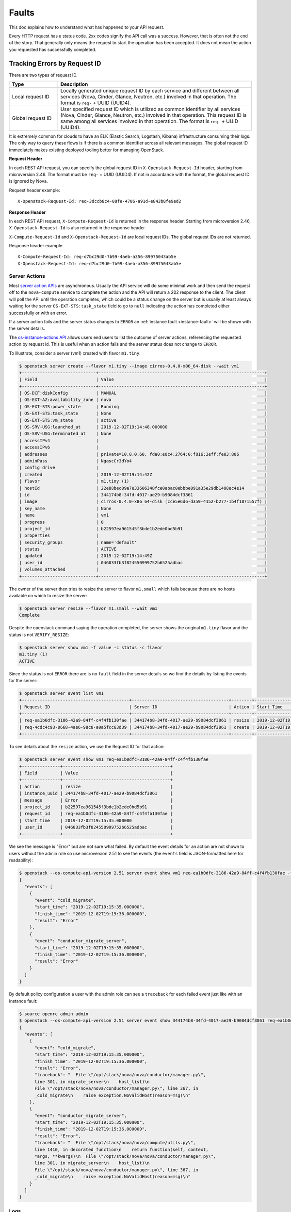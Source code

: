 ======
Faults
======

This doc explains how to understand what has happened to your API request.

Every HTTP request has a status code. 2xx codes signify the API call was a
success. However, that is often not the end of the story. That generally only
means the request to start the operation has been accepted. It does not mean
the action you requested has successfully completed.


Tracking Errors by Request ID
=============================

There are two types of request ID.

.. list-table::
  :header-rows: 1
  :widths: 2,8

  * - Type
    - Description
  * - Local request ID
    - Locally generated unique request ID by each service and different between
      all services (Nova, Cinder, Glance, Neutron, etc.) involved
      in that operation. The format is ``req-`` + UUID (UUID4).
  * - Global request ID
    - User specified request ID which is utilized as common identifier
      by all services (Nova, Cinder, Glance, Neutron, etc.) involved
      in that operation. This request ID is same among all services involved
      in that operation.
      The format is ``req-`` + UUID (UUID4).

It is extremely common for clouds to have an ELK (Elastic Search, Logstash,
Kibana) infrastructure consuming their logs.
The only way to query these flows is if there is a common identifier across
all relevant messages. The global request ID immediately makes existing
deployed tooling better for managing OpenStack.

**Request Header**

In each REST API request, you can specify the global request ID
in ``X-Openstack-Request-Id`` header, starting from microversion 2.46.
The format must be ``req-`` + UUID (UUID4).
If not in accordance with the format, the global request ID is ignored by Nova.

Request header example::

  X-Openstack-Request-Id: req-3dccb8c4-08fe-4706-a91d-e843b8fe9ed2

**Response Header**

In each REST API request, ``X-Compute-Request-Id`` is returned
in the response header.
Starting from microversion 2.46, ``X-Openstack-Request-Id`` is also returned
in the response header.

``X-Compute-Request-Id`` and ``X-Openstack-Request-Id`` are local request IDs.
The global request IDs are not returned.

Response header example::

  X-Compute-Request-Id: req-d7bc29d0-7b99-4aeb-a356-89975043ab5e
  X-Openstack-Request-Id: req-d7bc29d0-7b99-4aeb-a356-89975043ab5e

Server Actions
--------------

Most `server action APIs`_ are asynchronous. Usually the API service will do
some minimal work and then send the request off to the ``nova-compute`` service
to complete the action and the API will return a 202 response to the client.
The client will poll the API until the operation completes, which could be a
status change on the server but is usually at least always waiting for the
server ``OS-EXT-STS:task_state`` field to go to ``null`` indicating the action
has completed either successfully or with an error.

If a server action fails and the server status changes to ``ERROR`` an
:ref:`instance fault <instance-fault>` will be shown with the server details.

The `os-instance-actions API`_ allows users end users to list the outcome of
server actions, referencing the requested action by request id. This is useful
when an action fails and the server status does not change to ``ERROR``.

To illustrate, consider a server (vm1) created with flavor ``m1.tiny``:

.. code-block:: console

  $ openstack server create --flavor m1.tiny --image cirros-0.4.0-x86_64-disk --wait vm1
  +-----------------------------+-----------------------------------------------------------------+
  | Field                       | Value                                                           |
  +-----------------------------+-----------------------------------------------------------------+
  | OS-DCF:diskConfig           | MANUAL                                                          |
  | OS-EXT-AZ:availability_zone | nova                                                            |
  | OS-EXT-STS:power_state      | Running                                                         |
  | OS-EXT-STS:task_state       | None                                                            |
  | OS-EXT-STS:vm_state         | active                                                          |
  | OS-SRV-USG:launched_at      | 2019-12-02T19:14:48.000000                                      |
  | OS-SRV-USG:terminated_at    | None                                                            |
  | accessIPv4                  |                                                                 |
  | accessIPv6                  |                                                                 |
  | addresses                   | private=10.0.0.60, fda0:e0c4:2764:0:f816:3eff:fe03:806          |
  | adminPass                   | NgascCr3dYo4                                                    |
  | config_drive                |                                                                 |
  | created                     | 2019-12-02T19:14:42Z                                            |
  | flavor                      | m1.tiny (1)                                                     |
  | hostId                      | 22e88bec09a7e33606348fce0abac0ebbbe091a35e29db1498ec4e14        |
  | id                          | 344174b8-34fd-4017-ae29-b9084dcf3861                            |
  | image                       | cirros-0.4.0-x86_64-disk (cce5e6d6-d359-4152-b277-1b4f1871557f) |
  | key_name                    | None                                                            |
  | name                        | vm1                                                             |
  | progress                    | 0                                                               |
  | project_id                  | b22597ea961545f3bde1b2ede0bd5b91                                |
  | properties                  |                                                                 |
  | security_groups             | name='default'                                                  |
  | status                      | ACTIVE                                                          |
  | updated                     | 2019-12-02T19:14:49Z                                            |
  | user_id                     | 046033fb3f824550999752b6525adbac                                |
  | volumes_attached            |                                                                 |
  +-----------------------------+-----------------------------------------------------------------+

The owner of the server then tries to resize the server to flavor ``m1.small``
which fails because there are no hosts available on which to resize the server:

.. code-block:: console

  $ openstack server resize --flavor m1.small --wait vm1
  Complete

Despite the openstack command saying the operation completed, the server shows
the original ``m1.tiny`` flavor and the status is not ``VERIFY_RESIZE``:

.. code-block::

  $ openstack server show vm1 -f value -c status -c flavor
  m1.tiny (1)
  ACTIVE

Since the status is not ``ERROR`` there are is no ``fault`` field in the server
details so we find the details by listing the events for the server:

.. code-block:: console

  $ openstack server event list vm1
  +------------------------------------------+--------------------------------------+--------+----------------------------+
  | Request ID                               | Server ID                            | Action | Start Time                 |
  +------------------------------------------+--------------------------------------+--------+----------------------------+
  | req-ea1b0dfc-3186-42a9-84ff-c4f4fb130fae | 344174b8-34fd-4017-ae29-b9084dcf3861 | resize | 2019-12-02T19:15:35.000000 |
  | req-4cdc4c93-0668-4ae6-98c8-a0a5fcc63d39 | 344174b8-34fd-4017-ae29-b9084dcf3861 | create | 2019-12-02T19:14:42.000000 |
  +------------------------------------------+--------------------------------------+--------+----------------------------+

To see details about the ``resize`` action, we use the Request ID for that
action:

.. code-block:: console

  $ openstack server event show vm1 req-ea1b0dfc-3186-42a9-84ff-c4f4fb130fae
  +---------------+------------------------------------------+
  | Field         | Value                                    |
  +---------------+------------------------------------------+
  | action        | resize                                   |
  | instance_uuid | 344174b8-34fd-4017-ae29-b9084dcf3861     |
  | message       | Error                                    |
  | project_id    | b22597ea961545f3bde1b2ede0bd5b91         |
  | request_id    | req-ea1b0dfc-3186-42a9-84ff-c4f4fb130fae |
  | start_time    | 2019-12-02T19:15:35.000000               |
  | user_id       | 046033fb3f824550999752b6525adbac         |
  +---------------+------------------------------------------+

We see the message is "Error" but are not sure what failed. By default the
event details for an action are not shown to users without the admin role so
use microversion 2.51 to see the events (the ``events`` field is JSON-formatted
here for readability):

.. code-block::

  $ openstack --os-compute-api-version 2.51 server event show vm1 req-ea1b0dfc-3186-42a9-84ff-c4f4fb130fae -f json -c events
  {
    "events": [
      {
        "event": "cold_migrate",
        "start_time": "2019-12-02T19:15:35.000000",
        "finish_time": "2019-12-02T19:15:36.000000",
        "result": "Error"
      },
      {
        "event": "conductor_migrate_server",
        "start_time": "2019-12-02T19:15:35.000000",
        "finish_time": "2019-12-02T19:15:36.000000",
        "result": "Error"
      }
    ]
  }

By default policy configuration a user with the admin role can see a
``traceback`` for each failed event just like with an instance fault:

.. code-block::

  $ source openrc admin admin
  $ openstack --os-compute-api-version 2.51 server event show 344174b8-34fd-4017-ae29-b9084dcf3861 req-ea1b0dfc-3186-42a9-84ff-c4f4fb130fae -f json -c events
  {
    "events": [
      {
        "event": "cold_migrate",
        "start_time": "2019-12-02T19:15:35.000000",
        "finish_time": "2019-12-02T19:15:36.000000",
        "result": "Error",
        "traceback": "  File \"/opt/stack/nova/nova/conductor/manager.py\",
        line 301, in migrate_server\n    host_list)\n
        File \"/opt/stack/nova/nova/conductor/manager.py\", line 367, in
        _cold_migrate\n    raise exception.NoValidHost(reason=msg)\n"
      },
      {
        "event": "conductor_migrate_server",
        "start_time": "2019-12-02T19:15:35.000000",
        "finish_time": "2019-12-02T19:15:36.000000",
        "result": "Error",
        "traceback": "  File \"/opt/stack/nova/nova/compute/utils.py\",
        line 1410, in decorated_function\n    return function(self, context,
        *args, **kwargs)\n  File \"/opt/stack/nova/nova/conductor/manager.py\",
        line 301, in migrate_server\n    host_list)\n
        File \"/opt/stack/nova/nova/conductor/manager.py\", line 367, in
        _cold_migrate\n    raise exception.NoValidHost(reason=msg)\n"
      }
    ]
  }

.. _server action APIs: https://docs.openstack.org/api-ref/compute/#servers-run-an-action-servers-action
.. _os-instance-actions API: https://docs.openstack.org/api-ref/compute/#servers-actions-servers-os-instance-actions

Logs
----

All logs on the system, by default, include the global request ID and
the local request ID when available. This allows an administrator to
track the API request processing as it transitions between all the
different nova services or between nova and other component services
called by nova during that request.

When nova services receive the local request IDs of other components in the
``X-Openstack-Request-Id`` header, the local request IDs are output to logs
along with the local request IDs of nova services.

.. tip::

   If a session client is used in client library, set ``DEBUG`` level to
   the ``keystoneauth`` log level. If not, set ``DEBUG`` level to the client
   library package. e.g. ``glanceclient``, ``cinderclient``.

Sample log output is provided below.
In this example, nova is using local request ID
``req-034279a7-f2dd-40ff-9c93-75768fda494d``,
while neutron is using local request ID
``req-39b315da-e1eb-4ab5-a45b-3f2dbdaba787``::

  Jun 19 09:16:34 devstack-master nova-compute[27857]: DEBUG keystoneauth.session [None req-034279a7-f2dd-40ff-9c93-75768fda494d admin admin] POST call to network for http://10.0.2.15:9696/v2.0/ports used request id req-39b315da-e1eb-4ab5-a45b-3f2dbdaba787 {{(pid=27857) request /usr/local/lib/python2.7/dist-packages/keystoneauth1/session.py:640}}

.. note::

   The local request IDs are useful to make 'call graphs'.

.. _instance-fault:

Instance Faults
---------------

Nova often adds an instance fault DB entry for an exception that happens
while processing an API request. This often includes more administrator
focused information, such as a stack trace. For a server with status
``ERROR`` or ``DELETED``, a ``GET /servers/{server_id}`` request will include
a ``fault`` object in the response body for the ``server`` resource. For
example::

  GET https://10.211.2.122/compute/v2.1/servers/c76a7603-95be-4368-87e9-7b9b89fb1d7e
  {
     "server": {
        "id": "c76a7603-95be-4368-87e9-7b9b89fb1d7e",
        "fault": {
           "created": "2018-04-10T13:49:40Z",
           "message": "No valid host was found.",
           "code": 500
        },
        "status": "ERROR",
        ...
     }
  }

Notifications
-------------

In many cases there are also notifications emitted that describe the error.
This is an administrator focused API, that works best when treated as
structured logging.

.. _synchronous_faults:

Synchronous Faults
==================

If an error occurs while processing our API request, you get a non 2xx
API status code. The system also returns additional
information about the fault in the body of the response.


**Example: Fault: JSON response**

.. code::

    {
       "itemNotFound":{
          "code": 404,
          "message":"Aggregate agg_h1 could not be found."
       }
    }

The error ``code`` is returned in the body of the response for convenience.
The ``message`` section returns a human-readable message that is appropriate
for display to the end user. The ``details`` section is optional and may
contain information--for example, a stack trace--to assist in tracking
down an error. The ``details`` section might or might not be appropriate for
display to an end user.

The root element of the fault (such as, computeFault) might change
depending on the type of error. The following link contains a list of possible
elements along with their associated error codes.

For more information on possible error code, please see:
http://specs.openstack.org/openstack/api-wg/guidelines/http/response-codes.html

Asynchronous faults
===================

An error may occur in the background while a server is being built or while a
server is executing an action.

In these cases, the server is usually placed in an ``ERROR`` state. For some
operations, like resize, it is possible that the operation fails but
the instance gracefully returned to its original state before attempting the
operation. In both of these cases, you should be able to find out more from
the `Server Actions`_ API described above.

When a server is placed into an ``ERROR`` state, a fault is embedded in the
offending server. Note that these asynchronous faults follow the same format
as the synchronous ones. The fault contains an error code, a human readable
message, and optional details about the error. Additionally, asynchronous
faults may also contain a ``created`` timestamp that specifies when the fault
occurred.


**Example: Server in error state: JSON response**

.. code::

    {
        "server": {
            "id": "52415800-8b69-11e0-9b19-734f0000ffff",
            "tenant_id": "1234",
            "user_id": "5678",
            "name": "sample-server",
            "created": "2010-08-10T12:00:00Z",
            "hostId": "e4d909c290d0fb1ca068ffafff22cbd0",
            "status": "ERROR",
            "progress": 66,
            "image" : {
                "id": "52415800-8b69-11e0-9b19-734f6f007777"
            },
            "flavor" : {
                "id": "52415800-8b69-11e0-9b19-734f216543fd"
            },
            "fault" : {
                "code" : 500,
                "created": "2010-08-10T11:59:59Z",
                "message": "No valid host was found. There are not enough hosts available.",
                "details": [snip]
            },
            "links": [
                {
                    "rel": "self",
                    "href": "http://servers.api.openstack.org/v2/1234/servers/52415800-8b69-11e0-9b19-734f000004d2"
                },
                {
                    "rel": "bookmark",
                    "href": "http://servers.api.openstack.org/1234/servers/52415800-8b69-11e0-9b19-734f000004d2"
                }
            ]
        }
    }
